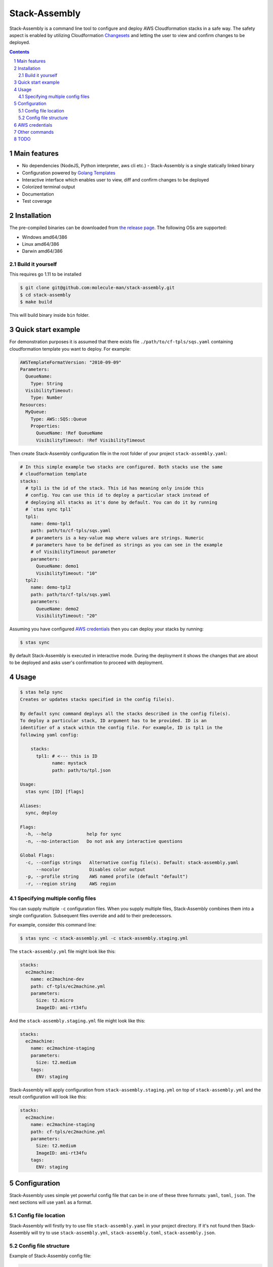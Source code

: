 Stack-Assembly
##############

Stack-Assembly is a command line tool to configure and deploy AWS Cloudformation
stacks in a safe way. The safety aspect is enabled by utilizing Cloudformation
`Changesets
<https://docs.aws.amazon.com/AWSCloudFormation/latest/UserGuide/using-cfn-updating-stacks-changesets.html>`_
and letting the user to view and confirm changes to be deployed.


.. contents::

.. section-numbering::

Main features
=============

* No dependencies (NodeJS, Python interpreter, aws cli etc.) - Stack-Assembly is
  a single statically linked binary
* Configuration powered by `Golang Templates <https://golang.org/pkg/text/template/>`_
* Interactive interface which enables user to view, diff and confirm changes to
  be deployed
* Colorized terminal output
* Documentation
* Test coverage


Installation
============

The pre-compiled binaries can be downloaded from `the release page
<https://github.com/molecule-man/stack-assembly/releases>`_. The following OSs
are supported:

* Windows amd64/386
* Linux amd64/386
* Darwin amd64/386

Build it yourself
-----------------

This requires go 1.11 to be installed

.. code-block:: bash

    $ git clone git@github.com:molecule-man/stack-assembly.git
    $ cd stack-assembly
    $ make build

This will build binary inside ``bin`` folder.

Quick start example
===================

For demonstration purposes it is assumed that there exists file
``./path/to/cf-tpls/sqs.yaml`` containing cloudformation template you
want to deploy. For example:

.. code-block:: yaml

    AWSTemplateFormatVersion: "2010-09-09"
    Parameters:
      QueueName:
        Type: String
      VisibilityTimeout:
        Type: Number
    Resources:
      MyQueue:
        Type: AWS::SQS::Queue
        Properties:
          QueueName: !Ref QueueName
          VisibilityTimeout: !Ref VisibilityTimeout

Then create Stack-Assembly configuration file in the root folder of your project
``stack-assembly.yaml``:

.. code-block:: yaml

    # In this simple example two stacks are configured. Both stacks use the same
    # cloudformation template
    stacks:
      # tpl1 is the id of the stack. This id has meaning only inside this
      # config. You can use this id to deploy a particular stack instead of
      # deploying all stacks as it's done by default. You can do it by running
      # `stas sync tpl1`
      tpl1:
        name: demo-tpl1
        path: path/to/cf-tpls/sqs.yaml
        # parameters is a key-value map where values are strings. Numeric
        # parameters have to be defined as strings as you can see in the example
        # of VisibilityTimeout parameter
        parameters:
          QueueName: demo1
          VisibilityTimeout: "10"
      tpl2:
        name: demo-tpl2
        path: path/to/cf-tpls/sqs.yaml
        parameters:
          QueueName: demo2
          VisibilityTimeout: "20"

Assuming you have configured `AWS credentials`_ then you can deploy your stacks
by running:

.. code-block:: bash

    $ stas sync

By default Stack-Assembly is executed in interactive mode. During the deployment
it shows the changes that are about to be deployed and asks user's confirmation
to proceed with deployment.

Usage
=====

.. code-block::

    $ stas help sync
    Creates or updates stacks specified in the config file(s).

    By default sync command deploys all the stacks described in the config file(s).
    To deploy a particular stack, ID argument has to be provided. ID is an
    identifier of a stack within the config file. For example, ID is tpl1 in the
    following yaml config:

    	stacks:
    	  tpl1: # <--- this is ID
    		name: mystack
    		path: path/to/tpl.json

    Usage:
      stas sync [ID] [flags]

    Aliases:
      sync, deploy

    Flags:
      -h, --help             help for sync
      -n, --no-interaction   Do not ask any interactive questions

    Global Flags:
      -c, --configs strings   Alternative config file(s). Default: stack-assembly.yaml
    	  --nocolor           Disables color output
      -p, --profile string    AWS named profile (default "default")
      -r, --region string     AWS region

Specifying multiple config files
--------------------------------

You can supply multiple ``-c`` configuration files. When you supply multiple
files, Stack-Assembly combines them into a single configuration. Subsequent
files override and add to their predecessors.

For example, consider this command line:

.. code-block:: bash

    $ stas sync -c stack-assembly.yml -c stack-assembly.staging.yml

The ``stack-assembly.yml`` file might look like this:

.. code-block:: yaml

    stacks:
      ec2machine:
        name: ec2machine-dev
        path: cf-tpls/ec2machine.yml
        parameters:
          Size: t2.micro
          ImageID: ami-rt34fu

And the ``stack-assembly.staging.yml`` file might look like this:

.. code-block:: yaml

    stacks:
      ec2machine:
        name: ec2machine-staging
        parameters:
          Size: t2.medium
        tags:
          ENV: staging

Stack-Assembly will apply configuration from ``stack-assembly.staging.yml`` on
top of ``stack-assembly.yml`` and the result configuration will look like this:

.. code-block:: yaml

    stacks:
      ec2machine:
        name: ec2machine-staging
        path: cf-tpls/ec2machine.yml
        parameters:
          Size: t2.medium
          ImageID: ami-rt34fu
        tags:
          ENV: staging

Configuration
=============

Stack-Assembly uses simple yet powerful config file that can be in one of these
three formats: ``yaml``, ``toml``, ``json``. The next sections will use ``yaml``
as a format.

Config file location
--------------------

Stack-Assembly will firstly try to use file ``stack-assembly.yaml`` in your
project directory. If it's not found then Stack-Assembly will try to use
``stack-assembly.yml``, ``stack-assembly.toml``, ``stack-assembly.json``.

Config file structure
---------------------

Example of Stack-Assembly config file:

.. code-block:: yaml

    settings:
      aws:
        # aws named profile. See the following link for more information
        # https://docs.aws.amazon.com/cli/latest/userguide/cli-configure-profiles.html
        # This configuration option can be overriden by env variable AWS_PROFILE.
        # Or by command line parameter `--profile`
        profile: default

        # aws region. This configuration option can be overriden by env variable
        # AWS_REGION. Or by command line parameter `--region`
        region: us-west-2

    # cloudformation parameters that are global for all stacks
    parameters:
      Env: dev
      ServiceName: myservice

    stacks:
      db:
        # cloudformation stack's name. It's possible to use golang templating
        # inside `name`
        name: "{{ .Params.DbName }}"

        # path to cloudformation template
        path: cf-tpls/rds.yml

        # cloudformation stack's parameters
        parameters:
          Type: db.t2.medium
          # it's possible to use golang templating inside parameter value
          DbName: "{{ .Params.ServiceName }}-{{ .Params.Env }}"

        # cloudformation stack's tags. It's also possible to use golang
        # templating inside tag value
        tags:
          ENV: "{{ .Params.Env }}"

        # it's possible to create a stack policy that will disallow to `update`
        # or `delete` certain stack resources. In this case the policy will be
        # applied to stack resource with `LogicalResourceId` equal to
        # `DbInstance`. See the following link for more information:
        # https://docs.aws.amazon.com/AWSCloudFormation/latest/UserGuide/protect-stack-resources.html
        blocked:
          - DbInstance

      ec2app:
        name: "{{ .Params.ServiceName }}-{{ .Params.Env }}-ec2app"
        path: cf-tpls/ec2app.yml
        parameters:
          Type: t2.micro

        # dependsOn instruction tells Stack-Assembly that this stack should be
        # deployed after `db` stack is deployed
        dependsOn:
          - db

        # Rollback triggers enable you to have AWS CloudFormation monitor the
        # state of your application during stack creation and updating, and to
        # roll back that operation if the application breaches the threshold of
        # any of the alarms you've specified.
        # For more information, see
        # https://docs.aws.amazon.com/AWSCloudFormation/latest/UserGuide/using-cfn-rollback-triggers.html
        rollbackConfiguration:
          monitoringTimeInMinutes: 1
          rollbackTriggers:
            - arn: arn:aws:cloudwatch:{{ .AWS.Region }}:{{ .AWS.AccountID }}:alarm:{{ .Params.ServiceName }}-errors
              type: AWS::CloudWatch::Alarm

AWS credentials
===============

If you've ever used awscli or similar tool you probably already know about aws
credentials file. Stack-Assembly also uses this file to read credentials. The
default location of this file is ``$HOME/.aws/credentials``. You can find more
information in `AWS documentation
<https://docs.aws.amazon.com/cli/latest/userguide/cli-configure-files.html>`_.

For the sake of example let's consider that you have configured aws credentials
and now have this files in your home folder:

**~/.aws/credentials**

::

    [default]
    aws_access_key_id=AKIAIOSFODNN7EXAMPLE
    aws_secret_access_key=wJalrXUtnFEMI/K7MDENG/bPxRfiCYEXAMPLEKEY

**~/.aws/config**

::

    [default]
    region=us-west-2

Now you have couple of options:

1. Specify profile and region in the config file. See `Config file structure`_:

.. code-block:: yaml

    settings:
      aws:
        profile: default
        region: eu-west-1

2. Use environmental variables:

.. code-block:: bash

    $ export AWS_PROFILE=default
    $ export AWS_REGION=eu-west-1
    $ stas sync

3. Use command line flags:

.. code-block:: bash

    $ stas sync --profile default --region eu-west-1

Other commands
==============

Apart from `sync` command there are also couple of handy other commands you can
use:

.. code-block:: bash

    $ stas help
    Usage:
      stas [command]

    Available Commands:
      delete      Deletes deployed stacks
      diff        Show diff of the stacks to be deployed
      help        Help about any command
      info        Show info about the stack
      sync        Synchronize (deploy) stacks

TODO
====

* Enable user to unblock the blocked resource (interactively).
* Github support.
* Add ci.
* Add possibility to introspect aws resources??
